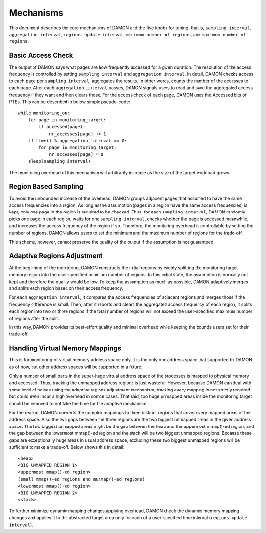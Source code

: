 .. SPDX-License-Identifier: GPL-2.0

==========
Mechanisms
==========

This document describes the core mechanisms of DAMON and the five knobs for
tuning, that is, ``sampling interval``, ``aggregation interval``, ``regions
update interval``, ``minimum number of regions``, and ``maximum number of
regions``.


Basic Access Check
==================

The output of DAMON says what pages are how frequently accessed for a given
duration.  The resolution of the access frequency is controlled by setting
``sampling interval`` and ``aggregation interval``.  In detail,
DAMON checks access to each page per ``sampling interval``, aggregates the
results.  In other words, counts the number of the accesses to each page.
After each ``aggregation interval`` passes, DAMON signals users to read and
save the aggregated access frequency if they want and then clears those.  For
the access check of each page, DAMON uses the Accessed bits of PTEs.  This can
be described in below simple pseudo-code::

    while monitoring_on:
        for page in monitoring_target:
            if accessed(page):
                nr_accesses[page] += 1
        if time() % aggregation_interval == 0:
            for page in monitoring_target:
                nr_accesses[page] = 0
        sleep(sampling interval)

The monitoring overhead of this mechanism will arbitrarily increase as the
size of the target workload grows.


Region Based Sampling
=====================

To avoid the unbounded increase of the overhead, DAMON groups adjacent pages
that assumed to have the same access frequencies into a region.  As long as the
assumption (pages in a region have the same access frequencies) is kept, only
one page in the region is required to be checked.  Thus, for each ``sampling
interval``, DAMON randomly picks one page in each region, waits for one
``sampling interval``, checks whether the page is accessed meanwhile, and
increases the access frequency of the region if so.  Therefore, the monitoring
overhead is controllable by setting the number of regions.  DAMON allows users
to set the minimum and the maximum number of regions for the trade-off.

This scheme, however, cannot preserve the quality of the output if the
assumption is not guaranteed.


Adaptive Regions Adjustment
===========================

At the beginning of the monitoring, DAMON constructs the initial regions by
evenly splitting the monitoring target memory region into the user-specified
minimum number of regions.  In this initial state, the assumption is normally
not kept and therefore the quality would be low.  To keep the assumption as
much as possible, DAMON adaptively merges and splits each region based on their
access frequency.

For each ``aggregation interval``, it compares the access frequencies of
adjacent regions and merges those if the frequency difference is small.  Then,
after it reports and clears the aggregated access frequency of each region, it
splits each region into two or three regions if the total number of regions
will not exceed the user-specified maximum number of regions after the split.

In this way, DAMON provides its best-effort quality and minimal overhead while
keeping the bounds users set for their trade-off.


Handling Virtual Memory Mappings
================================

This is for monitoring of virtual memory address space only.  It is the only
one address space that supported by DAMON as of now, but other address spaces
will be supported in a future.

Only a number of small parts in the super-huge virtual address space of the
processes is mapped to physical memory and accessed.  Thus, tracking the
unmapped address regions is just wasteful.  However, because DAMON can deal
with some level of noises using the adaptive regions adjustment mechanism,
tracking every mapping is not strictly required but could even incur a high
overhead in somce cases.  That said, too huge unmapped areas inside the
monitoring target should be removed to not take the time for the adaptive
mechanism.

For the reason, DAMON converts the complex mappings to three distinct regions
that cover every mapped areas of the address space.  Also the two gaps between
the three regions are the two biggest unmapped areas in the given address
space.  The two biggest unmapped areas might be the gap between the heap and
the uppermost mmap()-ed region, and the gap between the lowermost mmap()-ed
region and the stack will be two biggest unmapped regions.  Because these gaps
are exceptionally huge areas in usual address space, excluding these two
biggest unmapped regions will be sufficient to make a trade-off.  Below shows
this in detail::

    <heap>
    <BIG UNMAPPED REGION 1>
    <uppermost mmap()-ed region>
    (small mmap()-ed regions and munmap()-ed regions)
    <lowermost mmap()-ed region>
    <BIG UNMAPPED REGION 2>
    <stack>

To further minimize dynamic mapping changes applying overhead, DAMON check the
dynamic memory mapping changes and applies it to the abstracted target area
only for each of a user-specified time interval (``regions update interval``).
